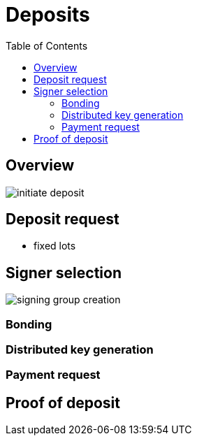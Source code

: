 :toc: macro

= Deposits

ifndef::tbtc[toc::[]]

== Overview

// TODO wallet architecture

image::img/generated/initiate-deposit.png[]

== Deposit request

* fixed lots

== Signer selection

image::img/generated/signing-group-creation.png[]

// selection by random beacon

=== Bonding

// ETH bond

=== Distributed key generation

// undertaking distributed key generation
// reference to bigger DKG

=== Payment request

== Proof of deposit
